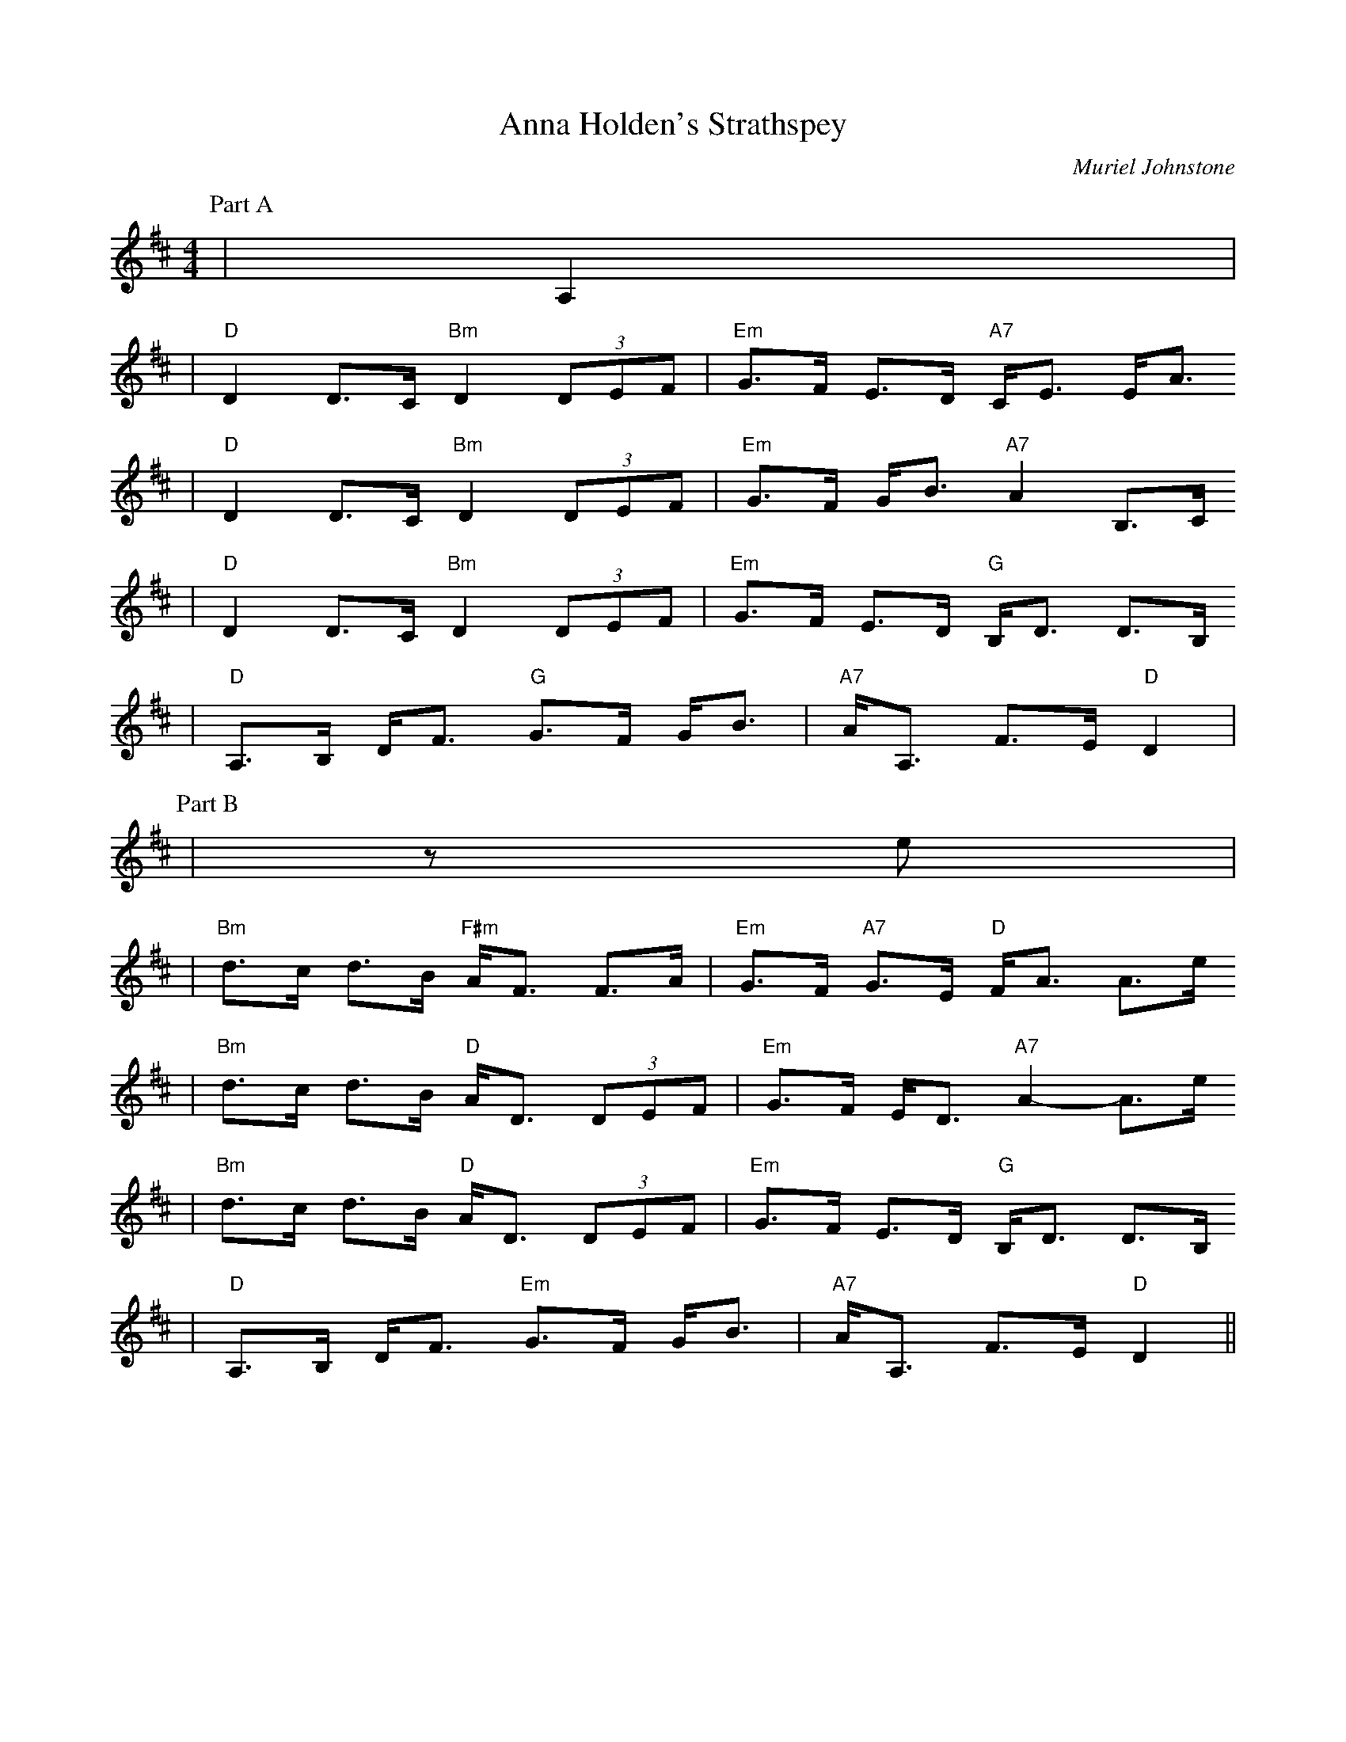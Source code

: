 X: 1
T:Anna Holden's Strathspey
C:Muriel Johnstone
R:strathspey, shottish
B:The Whiteaddr Collection, 1993
Z:1997 by John Chambers <jc@eddie.mit.edu> http://eddie.mit.edu/~jc/music/abc/
N:
N:Muriel Johnstone and Bill Zobel   Tel. 0890 818884
N:Scotscores, Muse Cottage, Allanton, Duns, Beerwiskshire, TD11 3JZ, Scotland
M:4/4
L:1/8
K:D
P:Part A
|A,2|
| "D"D2 D>C "Bm"D2 (3DEF | "Em"G>F E>D "A7"C<E E<A
| "D"D2 D>C "Bm"D2 (3DEF | "Em"G>F G<B "A7"A2 B,>C
| "D"D2 D>C "Bm"D2 (3DEF | "Em"G>F E>D "G"B,<D D>B,
| "D"A,>B, D<F "G"G>F G<B | "A7"A<A, F>E "D"D2 |
P:Part B
|ze|
| "Bm"d>c d>B "F#m"A<F F>A | "Em"G>F "A7"G>E "D"F<A A>e
| "Bm"d>c d>B "D"A<D (3DEF | "Em"G>F E<D "A7"A2- A>e
| "Bm"d>c d>B "D"A<D (3DEF | "Em"G>F E>D "G"B,<D D>B,
| "D"A,>B, D<F "Em"G>F G<B | "A7"A<A, F>E "D"D2||
